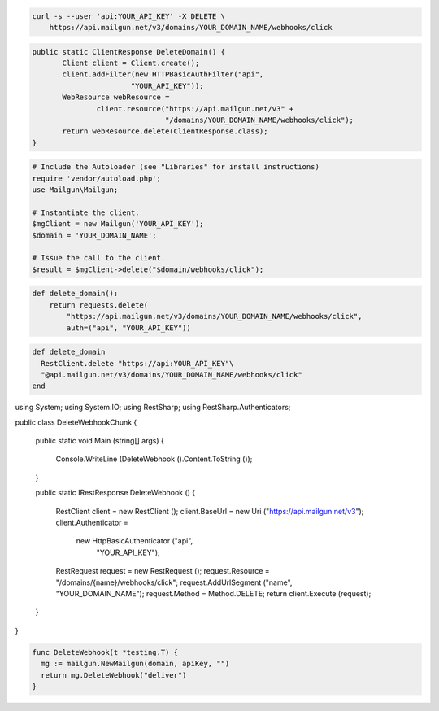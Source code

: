 
.. code-block:: bash

 curl -s --user 'api:YOUR_API_KEY' -X DELETE \
     https://api.mailgun.net/v3/domains/YOUR_DOMAIN_NAME/webhooks/click

.. code-block:: java

 public static ClientResponse DeleteDomain() {
 	Client client = Client.create();
 	client.addFilter(new HTTPBasicAuthFilter("api",
 			"YOUR_API_KEY"));
 	WebResource webResource =
 		client.resource("https://api.mailgun.net/v3" +
 				"/domains/YOUR_DOMAIN_NAME/webhooks/click");
 	return webResource.delete(ClientResponse.class);
 }

.. code-block:: php

  # Include the Autoloader (see "Libraries" for install instructions)
  require 'vendor/autoload.php';
  use Mailgun\Mailgun;

  # Instantiate the client.
  $mgClient = new Mailgun('YOUR_API_KEY');
  $domain = 'YOUR_DOMAIN_NAME';

  # Issue the call to the client.
  $result = $mgClient->delete("$domain/webhooks/click");

.. code-block:: py

 def delete_domain():
     return requests.delete(
         "https://api.mailgun.net/v3/domains/YOUR_DOMAIN_NAME/webhooks/click",
         auth=("api", "YOUR_API_KEY"))

.. code-block:: rb

 def delete_domain
   RestClient.delete "https://api:YOUR_API_KEY"\
   "@api.mailgun.net/v3/domains/YOUR_DOMAIN_NAME/webhooks/click"
 end

.. code-block:: csharp

using System;
using System.IO;
using RestSharp;
using RestSharp.Authenticators;

public class DeleteWebhookChunk
{

    public static void Main (string[] args)
    {
        Console.WriteLine (DeleteWebhook ().Content.ToString ());
    }

    public static IRestResponse DeleteWebhook ()
    {
        RestClient client = new RestClient ();
        client.BaseUrl = new Uri ("https://api.mailgun.net/v3");
        client.Authenticator =
            new HttpBasicAuthenticator ("api",
                                        "YOUR_API_KEY");
        RestRequest request = new RestRequest ();
        request.Resource = "/domains/{name}/webhooks/click";
        request.AddUrlSegment ("name", "YOUR_DOMAIN_NAME");
        request.Method = Method.DELETE;
        return client.Execute (request);
    }

}

.. code-block:: go

 func DeleteWebhook(t *testing.T) {
   mg := mailgun.NewMailgun(domain, apiKey, "")
   return mg.DeleteWebhook("deliver")
 }

